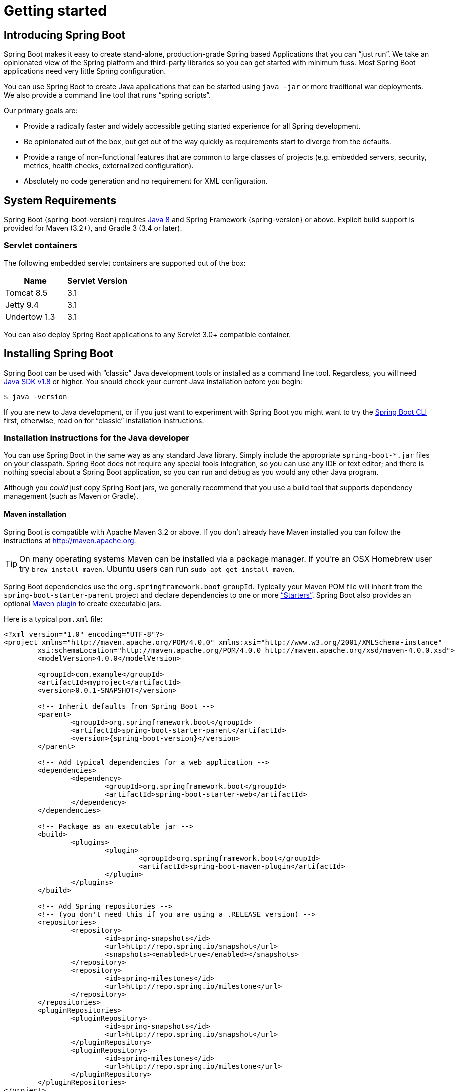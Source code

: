[[getting-started]]
= Getting started

[partintro]
--
If you're just getting started with Spring Boot, or 'Spring' in general, this is the section
for you! Here we answer the basic "`what?`", "`how?`" and "`why?`" questions. You'll
find a gentle introduction to Spring Boot along with installation instructions.
We'll then build our first Spring Boot application, discussing some core principles as
we go.
--


[[getting-started-introducing-spring-boot]]
== Introducing Spring Boot
Spring Boot makes it easy to create stand-alone, production-grade Spring based
Applications that you can "`just run`". We take an opinionated view of the Spring
platform and third-party libraries so you can get started with minimum fuss. Most Spring
Boot applications need very little Spring configuration.

You can use Spring Boot to create Java applications that can be started using `java -jar`
or more traditional war deployments. We also provide a command line tool that runs
"`spring scripts`".

Our primary goals are:

* Provide a radically faster and widely accessible getting started experience for all
Spring development.
* Be opinionated out of the box, but get out of the way quickly as requirements start to
diverge from the defaults.
* Provide a range of non-functional features that are common to large classes of projects
(e.g. embedded servers, security, metrics, health checks, externalized configuration).
* Absolutely no code generation and no requirement for XML configuration.



[[getting-started-system-requirements]]
== System Requirements
Spring Boot {spring-boot-version} requires http://www.java.com[Java 8] and Spring
Framework {spring-version} or above. Explicit build support is provided for Maven
(3.2+), and Gradle 3 (3.4 or later).


[[getting-started-system-requirements-servlet-containers]]
=== Servlet containers
The following embedded servlet containers are supported out of the box:

|===
|Name |Servlet Version

|Tomcat 8.5
|3.1

|Jetty 9.4
|3.1

|Undertow 1.3
|3.1
|===

You can also deploy Spring Boot applications to any Servlet 3.0+ compatible container.



[[getting-started-installing-spring-boot]]
== Installing Spring Boot
Spring Boot can be used with "`classic`" Java development tools or installed as a command
line tool. Regardless, you will need http://www.java.com[Java SDK v1.8] or higher. You
should check your current Java installation before you begin:

[indent=0]
----
	$ java -version
----

If you are new to Java development, or if you just want to experiment with Spring Boot
you might want to try the <<getting-started-installing-the-cli, Spring Boot CLI>> first,
otherwise, read on for "`classic`" installation instructions.



[[getting-started-installation-instructions-for-java]]
=== Installation instructions for the Java developer
You can use Spring Boot in the same way as any standard Java library. Simply include the
appropriate `+spring-boot-*.jar+` files on your classpath. Spring Boot does not require
any special tools integration, so you can use any IDE or text editor; and there is
nothing special about a Spring Boot application, so you can run and debug as you would
any other Java program.

Although you _could_ just copy Spring Boot jars, we generally recommend that you use a
build tool that supports dependency management (such as Maven or Gradle).



[[getting-started-maven-installation]]
==== Maven installation
Spring Boot is compatible with Apache Maven 3.2 or above. If you don't already have Maven
installed you can follow the instructions at http://maven.apache.org.

TIP: On many operating systems Maven can be installed via a package manager. If you're an
OSX Homebrew user try `brew install maven`. Ubuntu users can run
`sudo apt-get install maven`.

Spring Boot dependencies use the `org.springframework.boot` `groupId`. Typically your
Maven POM file will inherit from the `spring-boot-starter-parent` project and declare
dependencies to one or more <<using-spring-boot.adoc#using-boot-starter,
"`Starters`">>. Spring Boot also provides an optional
<<build-tool-plugins.adoc#build-tool-plugins-maven-plugin, Maven plugin>> to create
executable jars.

Here is a typical `pom.xml` file:

[source,xml,indent=0,subs="verbatim,quotes,attributes"]
----
	<?xml version="1.0" encoding="UTF-8"?>
	<project xmlns="http://maven.apache.org/POM/4.0.0" xmlns:xsi="http://www.w3.org/2001/XMLSchema-instance"
		xsi:schemaLocation="http://maven.apache.org/POM/4.0.0 http://maven.apache.org/xsd/maven-4.0.0.xsd">
		<modelVersion>4.0.0</modelVersion>

		<groupId>com.example</groupId>
		<artifactId>myproject</artifactId>
		<version>0.0.1-SNAPSHOT</version>

		<!-- Inherit defaults from Spring Boot -->
		<parent>
			<groupId>org.springframework.boot</groupId>
			<artifactId>spring-boot-starter-parent</artifactId>
			<version>{spring-boot-version}</version>
		</parent>

		<!-- Add typical dependencies for a web application -->
		<dependencies>
			<dependency>
				<groupId>org.springframework.boot</groupId>
				<artifactId>spring-boot-starter-web</artifactId>
			</dependency>
		</dependencies>

		<!-- Package as an executable jar -->
		<build>
			<plugins>
				<plugin>
					<groupId>org.springframework.boot</groupId>
					<artifactId>spring-boot-maven-plugin</artifactId>
				</plugin>
			</plugins>
		</build>

ifeval::["{spring-boot-repo}" != "release"]
		<!-- Add Spring repositories -->
		<!-- (you don't need this if you are using a .RELEASE version) -->
		<repositories>
			<repository>
				<id>spring-snapshots</id>
				<url>http://repo.spring.io/snapshot</url>
				<snapshots><enabled>true</enabled></snapshots>
			</repository>
			<repository>
				<id>spring-milestones</id>
				<url>http://repo.spring.io/milestone</url>
			</repository>
		</repositories>
		<pluginRepositories>
			<pluginRepository>
				<id>spring-snapshots</id>
				<url>http://repo.spring.io/snapshot</url>
			</pluginRepository>
			<pluginRepository>
				<id>spring-milestones</id>
				<url>http://repo.spring.io/milestone</url>
			</pluginRepository>
		</pluginRepositories>
endif::[]
	</project>
----

TIP: The `spring-boot-starter-parent` is a great way to use Spring Boot, but it might
not be suitable all of the time. Sometimes you may need to inherit from a different
parent POM, or you might just not like our default settings. See
<<using-boot-maven-without-a-parent>> for an alternative solution that uses an `import`
scope.



[[getting-started-gradle-installation]]
==== Gradle installation
Spring Boot is compatible with Gradle 3 (3.4 or later). If you don't already have Gradle
installed you can follow the instructions at http://www.gradle.org/.

Spring Boot dependencies can be declared using the `org.springframework.boot` `group`.
Typically your project will declare dependencies to one or more
<<using-spring-boot.adoc#using-boot-starter, "`Starters`">>. Spring Boot
provides a useful <<build-tool-plugins.adoc#build-tool-plugins-gradle-plugin, Gradle plugin>>
that can be used to simplify dependency declarations and to create executable jars.

.Gradle Wrapper
****
The Gradle Wrapper provides a nice way of "`obtaining`" Gradle when you need to build a
project. It's a small script and library that you commit alongside your code to bootstrap
the build process. See {gradle-user-guide}/gradle_wrapper.html for details.
****

Here is a typical `build.gradle` file:

[source,groovy,indent=0,subs="verbatim,attributes"]
----
ifeval::["{spring-boot-repo}" == "release"]
	plugins {
		id 'org.springframework.boot' version '{spring-boot-version}'
		id 'java'
	}
endif::[]
ifeval::["{spring-boot-repo}" != "release"]
	buildscript {
		repositories {
			jcenter()
			maven { url 'http://repo.spring.io/snapshot' }
			maven { url 'http://repo.spring.io/milestone' }
		}
		dependencies {
			classpath 'org.springframework.boot:spring-boot-gradle-plugin:{spring-boot-version}'
		}
	}

	apply plugin: 'java'
	apply plugin: 'org.springframework.boot'
	apply plugin: 'io.spring.dependency-management'

endif::[]
	jar {
		baseName = 'myproject'
		version =  '0.0.1-SNAPSHOT'
	}

	repositories {
		jcenter()
ifeval::["{spring-boot-repo}" != "release"]
		maven { url "http://repo.spring.io/snapshot" }
		maven { url "http://repo.spring.io/milestone" }
endif::[]
	}

	dependencies {
		compile("org.springframework.boot:spring-boot-starter-web")
		testCompile("org.springframework.boot:spring-boot-starter-test")
	}
----



[[getting-started-installing-the-cli]]
=== Installing the Spring Boot CLI
The Spring Boot CLI is a command line tool that can be used if you want to quickly
prototype with Spring. It allows you to run http://groovy.codehaus.org/[Groovy] scripts,
which means that you have a familiar Java-like syntax, without so much boilerplate code.

You don't need to use the CLI to work with Spring Boot but it's definitely the quickest
way to get a Spring application off the ground.



[[getting-started-manual-cli-installation]]
==== Manual installation
You can download the Spring CLI distribution from the Spring software repository:

* http://repo.spring.io/{spring-boot-repo}/org/springframework/boot/spring-boot-cli/{spring-boot-version}/spring-boot-cli-{spring-boot-version}-bin.zip[spring-boot-cli-{spring-boot-version}-bin.zip]
* http://repo.spring.io/{spring-boot-repo}/org/springframework/boot/spring-boot-cli/{spring-boot-version}/spring-boot-cli-{spring-boot-version}-bin.tar.gz[spring-boot-cli-{spring-boot-version}-bin.tar.gz]

Cutting edge http://repo.spring.io/snapshot/org/springframework/boot/spring-boot-cli/[snapshot distributions]
are also available.

Once downloaded, follow the {github-raw}/spring-boot-cli/src/main/content/INSTALL.txt[INSTALL.txt]
instructions from the unpacked archive. In summary: there is a `spring` script
(`spring.bat` for Windows) in a `bin/` directory in the `.zip` file, or alternatively you
can use `java -jar` with the `.jar` file (the script helps you to be sure that the
classpath is set correctly).



[[getting-started-sdkman-cli-installation]]
==== Installation with SDKMAN!
SDKMAN! (The Software Development Kit Manager) can be used for managing multiple versions of
various binary SDKs, including Groovy and the Spring Boot CLI.
Get SDKMAN! from http://sdkman.io and install Spring Boot with

[indent=0,subs="verbatim,quotes,attributes"]
----
	$ sdk install springboot
	$ spring --version
	Spring Boot v{spring-boot-version}
----

If you are developing features for the CLI and want easy access to the version you just
built, follow these extra instructions.

[indent=0,subs="verbatim,quotes,attributes"]
----
	$ sdk install springboot dev /path/to/spring-boot/spring-boot-cli/target/spring-boot-cli-{spring-boot-version}-bin/spring-{spring-boot-version}/
	$ sdk default springboot dev
	$ spring --version
	Spring CLI v{spring-boot-version}
----

This will install a local instance of `spring` called the `dev` instance.
It points at your target build location, so every time you rebuild Spring
Boot, `spring` will be up-to-date.

You can see it by doing this:

[indent=0,subs="verbatim,quotes,attributes"]
----
	$ sdk ls springboot

	================================================================================
	Available Springboot Versions
	================================================================================
	> + dev
	* {spring-boot-version}

	================================================================================
	+ - local version
	* - installed
	> - currently in use
	================================================================================
----



[[getting-started-homebrew-cli-installation]]
==== OSX Homebrew installation
If you are on a Mac and using http://brew.sh/[Homebrew], all you need to do to install
the Spring Boot CLI is:

[indent=0]
----
	$ brew tap pivotal/tap
	$ brew install springboot
----

Homebrew will install `spring` to `/usr/local/bin`.

NOTE: If you don't see the formula, your installation of brew might be out-of-date.
Just execute `brew update` and try again.



[[getting-started-macports-cli-installation]]
==== MacPorts installation
If you are on a Mac and using http://www.macports.org/[MacPorts], all you need to do to
install the Spring Boot CLI is:

[indent=0]
----
	$ sudo port install spring-boot-cli
----



[[getting-started-cli-command-line-completion]]
==== Command-line completion
Spring Boot CLI ships with scripts that provide command completion for
http://en.wikipedia.org/wiki/Bash_%28Unix_shell%29[BASH] and
http://en.wikipedia.org/wiki/Zsh[zsh] shells. You can `source` the script (also named
`spring`) in any shell, or put it in your personal or system-wide bash completion
initialization. On a Debian system the system-wide scripts are in `/shell-completion/bash`
and all scripts in that directory are executed when a new shell starts. To run the script
manually, e.g. if you have installed using SDKMAN!

[indent=0]
----
	$ . ~/.sdkman/candidates/springboot/current/shell-completion/bash/spring
	$ spring <HIT TAB HERE>
	  grab  help  jar  run  test  version
----

NOTE: If you install Spring Boot CLI using Homebrew or MacPorts, the command-line
completion scripts are automatically registered with your shell.



[[getting-started-cli-example]]
==== Quick start Spring CLI example
Here's a really simple web application that you can use to test your installation. Create
a file called `app.groovy`:

[source,groovy,indent=0,subs="verbatim,quotes,attributes"]
----
	@RestController
	class ThisWillActuallyRun {

		@RequestMapping("/")
		String home() {
			"Hello World!"
		}

	}
----

Then simply run it from a shell:

[indent=0]
----
	$ spring run app.groovy
----

NOTE: It will take some time when you first run the application as dependencies are
downloaded. Subsequent runs will be much quicker.

Open http://localhost:8080 in your favorite web browser and you should see the following
output:

[indent=0]
----
	Hello World!
----



[[getting-started-upgrading-from-an-earlier-version]]
=== Upgrading from an earlier version of Spring Boot
If you are upgrading from an earlier release of Spring Boot check the "`release notes`"
hosted on the {github-wiki}[project wiki]. You'll find upgrade instructions along with
a list of "`new and noteworthy`" features for each release.

To upgrade an existing CLI installation use the appropriate package manager command
(for example `brew upgrade`) or, if you manually installed the CLI, follow the
<<getting-started-manual-cli-installation, standard instructions>> remembering to
update your `PATH` environment variable to remove any older references.



[[getting-started-first-application]]
== Developing your first Spring Boot application
Let's develop a simple "`Hello World!`" web application in Java that highlights some
of Spring Boot's key features. We'll use Maven to build this project since most IDEs
support it.

[TIP]
====
The http://spring.io[spring.io] web site contains many "`Getting Started`" guides
that use Spring Boot. If you're looking to solve a specific problem; check there first.

You can shortcut the steps below by going to https://start.spring.io and choosing the
`web` starter from the dependencies searcher. This will automatically generate a new
project structure so that you can <<getting-started-first-application-code,start coding
right away>>. Check the https://github.com/spring-io/initializr[documentation for
more details].
====

Before we begin, open a terminal to check that you have valid versions of Java and Maven
installed.

[indent=0]
----
	$ java -version
	java version "1.8.0_102"
	Java(TM) SE Runtime Environment (build 1.8.0_102-b14)
	Java HotSpot(TM) 64-Bit Server VM (build 25.102-b14, mixed mode)
----

[indent=0]
----
	$ mvn -v
	Apache Maven 3.3.9 (bb52d8502b132ec0a5a3f4c09453c07478323dc5; 2015-11-10T16:41:47+00:00)
	Maven home: /usr/local/Cellar/maven/3.3.9/libexec
	Java version: 1.8.0_102, vendor: Oracle Corporation
----

NOTE: This sample needs to be created in its own folder. Subsequent instructions assume
that you have created a suitable folder and that it is your "`current directory`".



[[getting-started-first-application-pom]]
=== Creating the POM
We need to start by creating a Maven `pom.xml` file. The `pom.xml` is the recipe that
will be used to build your project. Open your favorite text editor and add the following:

[source,xml,indent=0,subs="verbatim,quotes,attributes"]
----
	<?xml version="1.0" encoding="UTF-8"?>
	<project xmlns="http://maven.apache.org/POM/4.0.0" xmlns:xsi="http://www.w3.org/2001/XMLSchema-instance"
		xsi:schemaLocation="http://maven.apache.org/POM/4.0.0 http://maven.apache.org/xsd/maven-4.0.0.xsd">
		<modelVersion>4.0.0</modelVersion>

		<groupId>com.example</groupId>
		<artifactId>myproject</artifactId>
		<version>0.0.1-SNAPSHOT</version>

		<parent>
			<groupId>org.springframework.boot</groupId>
			<artifactId>spring-boot-starter-parent</artifactId>
			<version>{spring-boot-version}</version>
		</parent>

		<!-- Additional lines to be added here... -->

ifeval::["{spring-boot-repo}" != "release"]
		<!-- (you don't need this if you are using a .RELEASE version) -->
		<repositories>
			<repository>
				<id>spring-snapshots</id>
				<url>http://repo.spring.io/snapshot</url>
				<snapshots><enabled>true</enabled></snapshots>
			</repository>
			<repository>
				<id>spring-milestones</id>
				<url>http://repo.spring.io/milestone</url>
			</repository>
		</repositories>
		<pluginRepositories>
			<pluginRepository>
				<id>spring-snapshots</id>
				<url>http://repo.spring.io/snapshot</url>
			</pluginRepository>
			<pluginRepository>
				<id>spring-milestones</id>
				<url>http://repo.spring.io/milestone</url>
			</pluginRepository>
		</pluginRepositories>
endif::[]
	</project>
----

This should give you a working build, you can test it out by running `mvn package` (you
can ignore the "`jar will be empty - no content was marked for inclusion!`" warning for
now).

NOTE: At this point you could import the project into an IDE (most modern Java IDE's
include built-in support for Maven). For simplicity, we will continue to use a plain
text editor for this example.



[[getting-started-first-application-dependencies]]
=== Adding classpath dependencies
Spring Boot provides a number of "`Starters`" that make easy to add jars to your
classpath. Our sample application has already used `spring-boot-starter-parent` in the
`parent` section of the POM. The `spring-boot-starter-parent` is a special starter
that provides useful Maven defaults. It also provides a
<<using-spring-boot.adoc#using-boot-dependency-management,`dependency-management`>>
section so that you can omit `version` tags for "`blessed`" dependencies.

Other "`Starters`" simply provide dependencies that you are likely to need when
developing a specific type of application. Since we are developing a web application, we
will add a `spring-boot-starter-web` dependency -- but before that, let's look at what we
currently have.

[indent=0]
----
	$ mvn dependency:tree

	[INFO] com.example:myproject:jar:0.0.1-SNAPSHOT
----

The `mvn dependency:tree` command prints a tree representation of your project dependencies.
You can see that `spring-boot-starter-parent` provides no
dependencies by itself. Let's edit our `pom.xml` and add the `spring-boot-starter-web` dependency
just below the `parent` section:

[source,xml,indent=0,subs="verbatim,quotes,attributes"]
----
	<dependencies>
		<dependency>
			<groupId>org.springframework.boot</groupId>
			<artifactId>spring-boot-starter-web</artifactId>
		</dependency>
	</dependencies>
----

If you run `mvn dependency:tree` again, you will see that there are now a number of
additional dependencies, including the Tomcat web server and Spring Boot itself.



[[getting-started-first-application-code]]
=== Writing the code
To finish our application we need to create a single Java file. Maven will compile sources
from `src/main/java` by default so you need to create that folder structure, then add a
file named `src/main/java/Example.java`:

[source,java,indent=0]
----
	import org.springframework.boot.*;
	import org.springframework.boot.autoconfigure.*;
	import org.springframework.stereotype.*;
	import org.springframework.web.bind.annotation.*;

	@RestController
	@EnableAutoConfiguration
	public class Example {

		@RequestMapping("/")
		String home() {
			return "Hello World!";
		}

		public static void main(String[] args) throws Exception {
			SpringApplication.run(Example.class, args);
		}

	}
----

Although there isn't much code here, quite a lot is going on. Let's step through the
important parts.



[[getting-started-first-application-annotations]]
==== The @RestController and @RequestMapping annotations
The first annotation on our `Example` class is `@RestController`. This is known as a
_stereotype_ annotation. It provides hints for people reading the code, and for Spring,
that the class plays a specific role. In this case, our class is a web `@Controller` so
Spring will consider it when handling incoming web requests.

The `@RequestMapping` annotation provides "`routing`" information. It is telling Spring
that any HTTP request with the path "`/`" should be mapped to the `home` method. The
`@RestController` annotation tells Spring to render the resulting string directly
back to the caller.

TIP: The `@RestController` and `@RequestMapping` annotations are Spring MVC annotations
(they are not specific to Spring Boot). See the {spring-reference}#mvc[MVC section] in
the Spring Reference Documentation for more details.



[[getting-started-first-application-auto-configuration]]
==== The @EnableAutoConfiguration annotation
The second class-level annotation is `@EnableAutoConfiguration`. This annotation tells
Spring Boot to "`guess`" how you will want to configure Spring, based on the jar
dependencies that you have added. Since `spring-boot-starter-web` added Tomcat and
Spring MVC, the auto-configuration will assume that you are developing a web application
and setup Spring accordingly.

.Starters and Auto-Configuration
****
Auto-configuration is designed to work well with "`Starters`", but the two concepts
are not directly tied. You are free to pick-and-choose jar dependencies outside of the
starters and Spring Boot will still do its best to auto-configure your application.
****



[[getting-started-first-application-main-method]]
==== The "`main`" method
The final part of our application is the `main` method. This is just a standard method
that follows the Java convention for an application entry point. Our main method delegates
to Spring Boot's `SpringApplication` class by calling `run`. `SpringApplication` will
bootstrap our application, starting Spring which will in turn start the auto-configured
Tomcat web server. We need to pass `Example.class` as an argument to the `run` method to
tell `SpringApplication` which is the primary Spring component. The `args` array is also
passed through to expose any command-line arguments.



[[getting-started-first-application-run]]
=== Running the example
At this point our application should work. Since we have used the
`spring-boot-starter-parent` POM we have a useful `run` goal that we can use to start
the application. Type `mvn spring-boot:run` from the root project directory to start the
application:

[indent=0,subs="attributes"]
----
	$ mvn spring-boot:run

	  .   ____          _            __ _ _
	 /\\ / ___'_ __ _ _(_)_ __  __ _ \ \ \ \
	( ( )\___ | '_ | '_| | '_ \/ _` | \ \ \ \
	 \\/  ___)| |_)| | | | | || (_| |  ) ) ) )
	  '  |____| .__|_| |_|_| |_\__, | / / / /
	 =========|_|==============|___/=/_/_/_/
	 :: Spring Boot ::  (v{spring-boot-version})
	....... . . .
	....... . . . (log output here)
	....... . . .
	........ Started Example in 2.222 seconds (JVM running for 6.514)
----

If you open a web browser to http://localhost:8080 you should see the following output:

[indent=0]
----
	Hello World!
----

To gracefully exit the application hit `ctrl-c`.



[[getting-started-first-application-executable-jar]]
=== Creating an executable jar
Let's finish our example by creating a completely self-contained executable jar file that
we could run in production. Executable jars (sometimes called "`fat jars`") are archives
containing your compiled classes along with all of the jar dependencies that your code
needs to run.

.Executable jars and Java
****
Java does not provide any standard way to load nested jar files (i.e. jar files that are
themselves contained within a jar). This can be problematic if you are looking to
distribute a self-contained application.

To solve this problem, many developers use "`uber`" jars. An uber jar simply packages
all classes, from all jars, into a single archive. The problem with this approach is that
it becomes hard to see which libraries you are actually using in your application. It can
also be problematic if the same filename is used (but with different content) in
multiple jars.

Spring Boot takes a <<appendix-executable-jar-format.adoc#executable-jar, different
approach>> and allows you to actually nest jars directly.
****

To create an executable jar we need to add the `spring-boot-maven-plugin` to our
`pom.xml`. Insert the following lines just below the `dependencies` section:

[source,xml,indent=0,subs="verbatim,quotes,attributes"]
----
	<build>
		<plugins>
			<plugin>
				<groupId>org.springframework.boot</groupId>
				<artifactId>spring-boot-maven-plugin</artifactId>
			</plugin>
		</plugins>
	</build>
----

NOTE: The `spring-boot-starter-parent` POM includes `<executions>` configuration to
bind the `repackage` goal. If you are not using the parent POM you will need to declare
this configuration yourself. See the {spring-boot-maven-plugin-site}/usage.html[plugin
documentation] for details.

Save your `pom.xml` and run `mvn package` from the command line:

[indent=0,subs="attributes"]
----
	$ mvn package

	[INFO] Scanning for projects...
	[INFO]
	[INFO] ------------------------------------------------------------------------
	[INFO] Building myproject 0.0.1-SNAPSHOT
	[INFO] ------------------------------------------------------------------------
	[INFO] .... ..
	[INFO] --- maven-jar-plugin:2.4:jar (default-jar) @ myproject ---
	[INFO] Building jar: /Users/developer/example/spring-boot-example/target/myproject-0.0.1-SNAPSHOT.jar
	[INFO]
	[INFO] --- spring-boot-maven-plugin:{spring-boot-version}:repackage (default) @ myproject ---
	[INFO] ------------------------------------------------------------------------
	[INFO] BUILD SUCCESS
	[INFO] ------------------------------------------------------------------------
----

If you look in the `target` directory you should see `myproject-0.0.1-SNAPSHOT.jar`. The
file should be around 10 MB in size. If you want to peek inside, you can use `jar tvf`:

[indent=0]
----
	$ jar tvf target/myproject-0.0.1-SNAPSHOT.jar
----

You should also see a much smaller file named `myproject-0.0.1-SNAPSHOT.jar.original`
in the `target` directory. This is the original jar file that Maven created before it was
repackaged by Spring Boot.

To run that application, use the `java -jar` command:

[indent=0,subs="attributes"]
----
	$ java -jar target/myproject-0.0.1-SNAPSHOT.jar

	  .   ____          _            __ _ _
	 /\\ / ___'_ __ _ _(_)_ __  __ _ \ \ \ \
	( ( )\___ | '_ | '_| | '_ \/ _` | \ \ \ \
	 \\/  ___)| |_)| | | | | || (_| |  ) ) ) )
	  '  |____| .__|_| |_|_| |_\__, | / / / /
	 =========|_|==============|___/=/_/_/_/
	 :: Spring Boot ::  (v{spring-boot-version})
	....... . . .
	....... . . . (log output here)
	....... . . .
	........ Started Example in 2.536 seconds (JVM running for 2.864)
----

As before, to gracefully exit the application hit `ctrl-c`.



[[getting-started-whats-next]]
== What to read next
Hopefully this section has provided you with some of the Spring Boot basics, and got you
on your way to writing your own applications. If you're a task-oriented type of
developer you might want to jump over to http://spring.io and check out some of the
http://spring.io/guides/[getting started] guides that solve specific
"`How do I do that with Spring`" problems; we also have Spring Boot-specific
_<<howto.adoc#howto, How-to>>_ reference documentation.

The http://github.com/{github-repo}[Spring Boot repository] has also a
{github-code}/spring-boot-samples[bunch of samples] you can run. The samples are
independent of the rest of the code (that is you don't need to build the rest to run
or use the samples).

Otherwise, the next logical step is to read _<<using-spring-boot.adoc#using-boot>>_. If
you're really impatient, you could also jump ahead and read about
_<<spring-boot-features.adoc#boot-features, Spring Boot features>>_.
